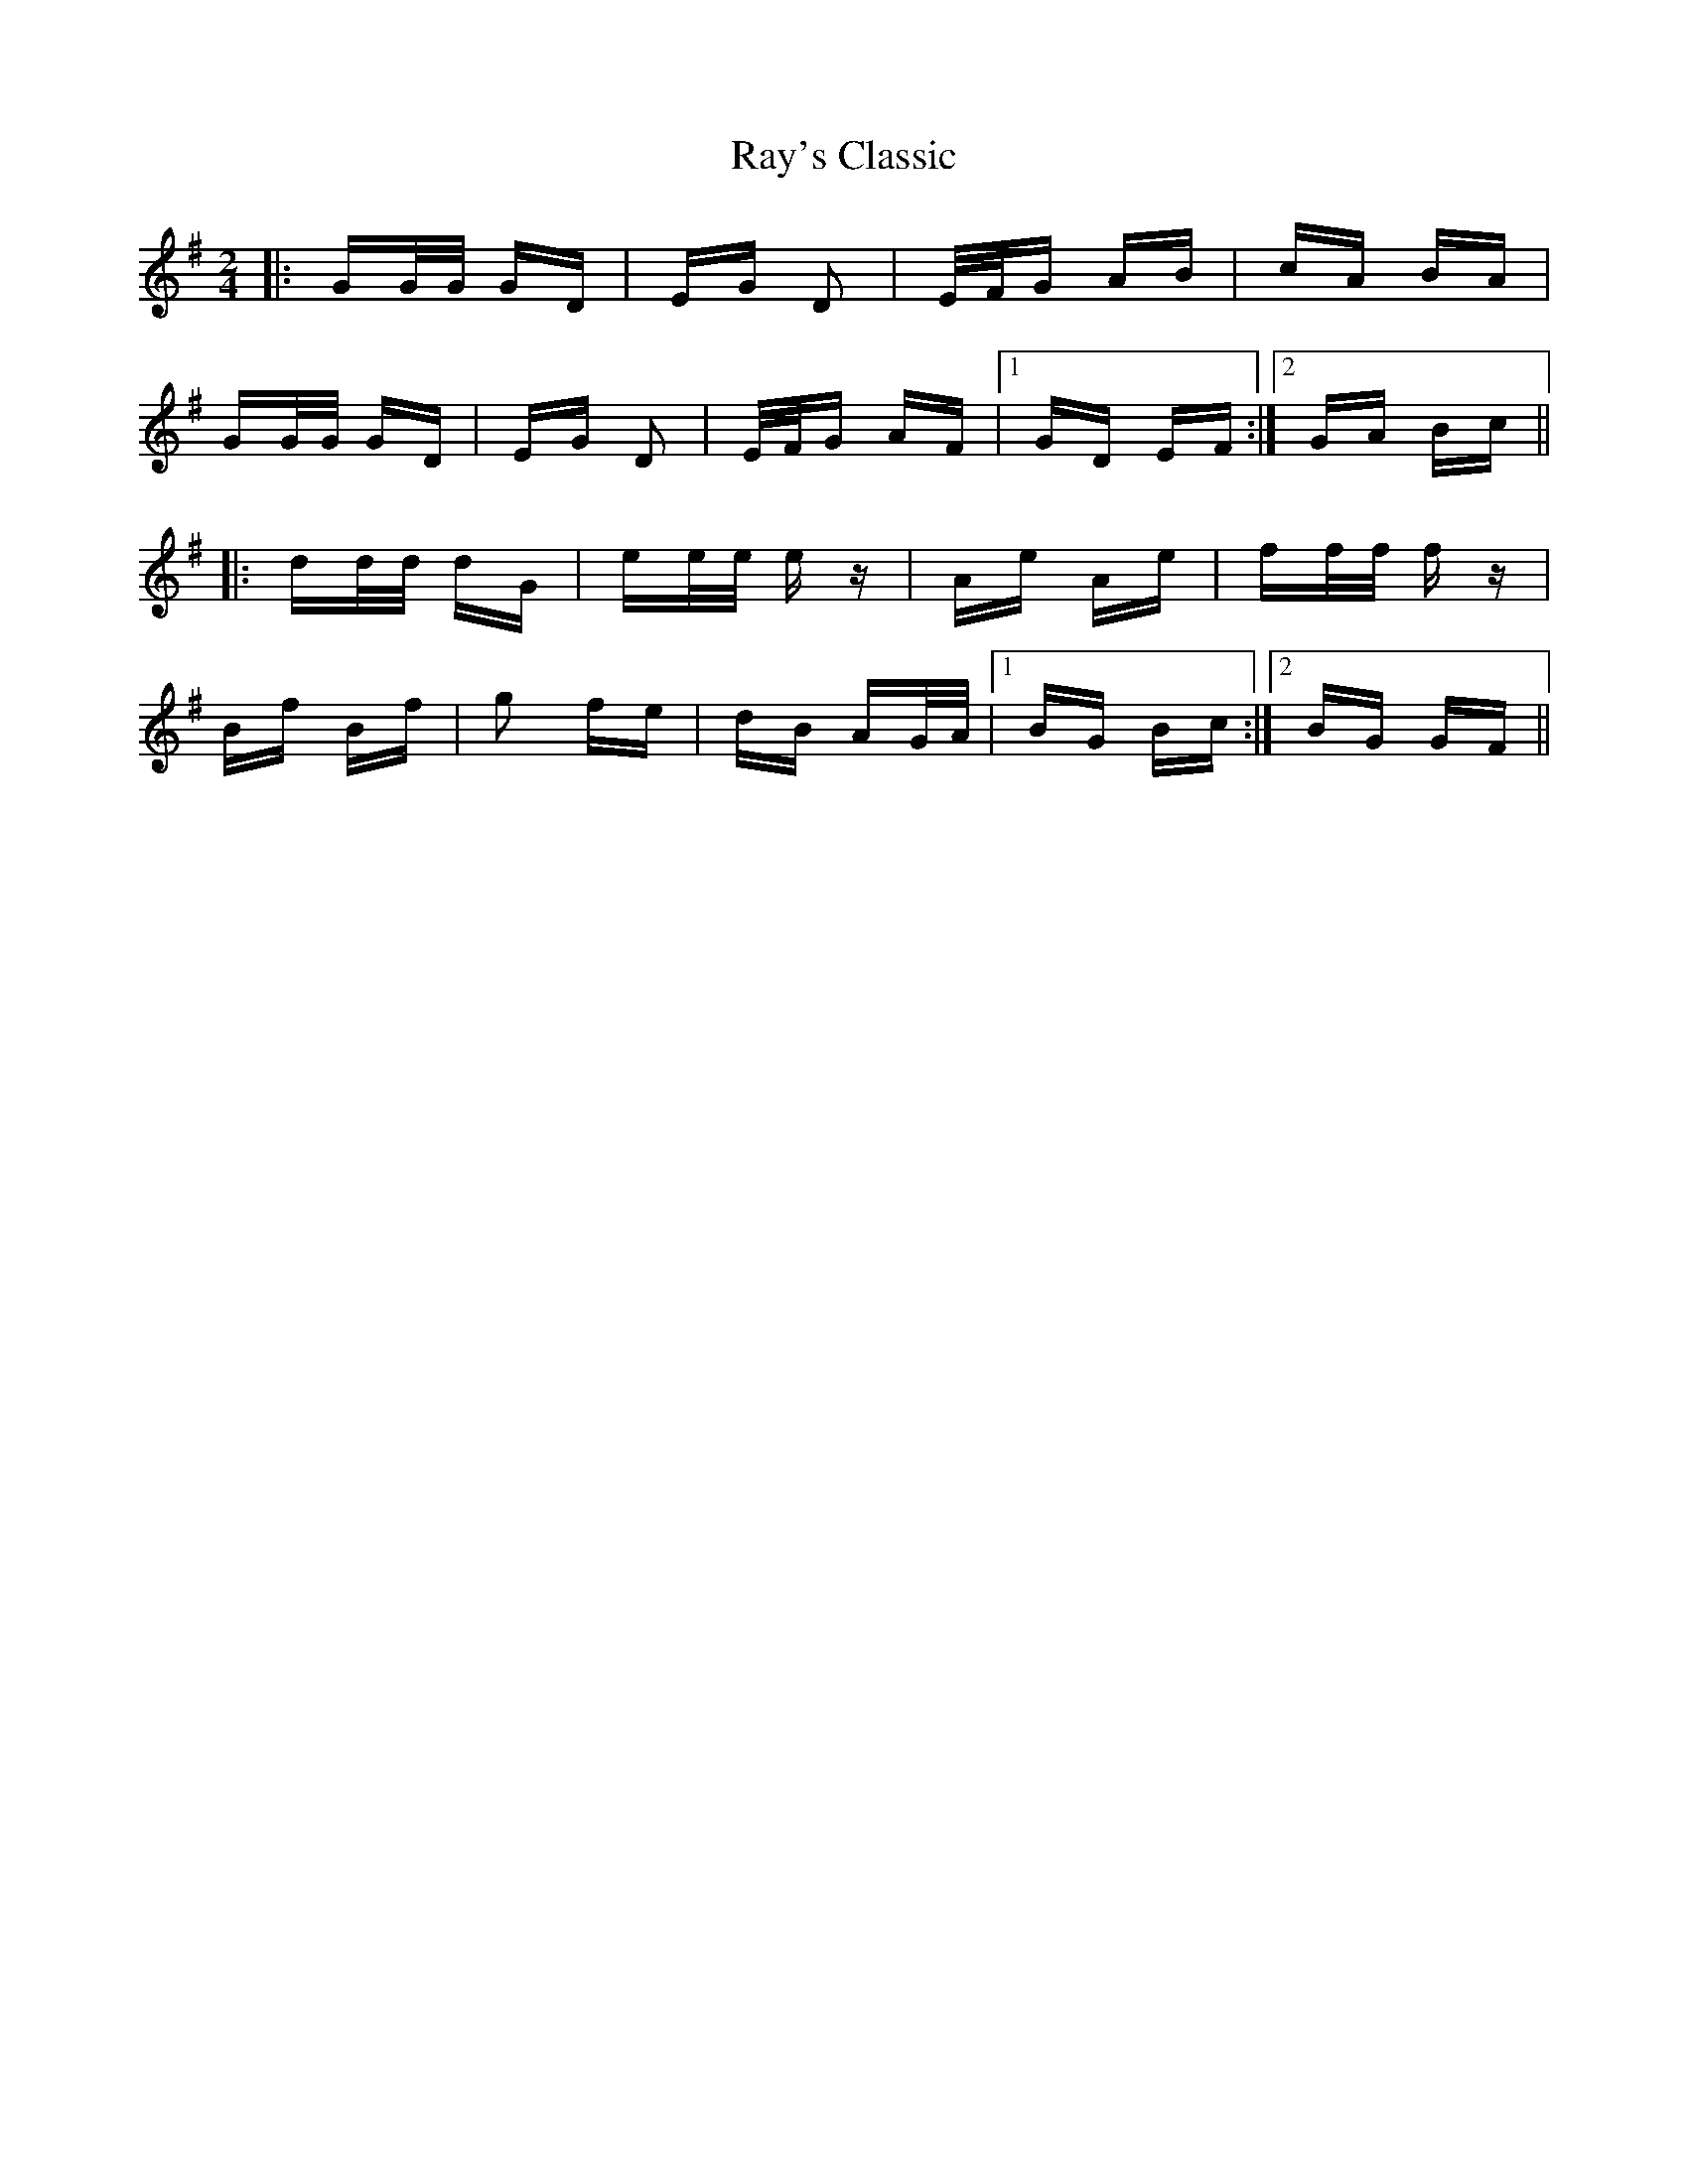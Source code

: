 X: 33792
T: Ray's Classic
R: polka
M: 2/4
K: Gmajor
|:GG/G/ GD|EG D2|E/F/G AB|cA BA|
GG/G/ GD|EG D2|E/F/G AF|1 GD EF:|2 GA Bc||
|:dd/d/ dG|ee/e/ ez|Ae Ae|ff/f/ fz|
Bf Bf|g2 fe|dB AG/A/|1 BG Bc:|2 BG GF||

